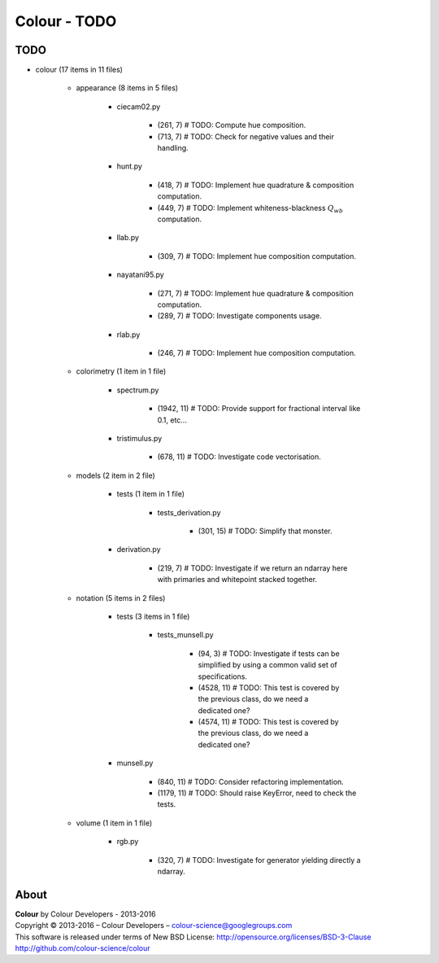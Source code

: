 Colour - TODO
=============

TODO
----

- colour (17 items in 11 files)

    - appearance (8 items in 5 files)

        - ciecam02.py

            - (261, 7) # TODO: Compute hue composition.
            - (713, 7) # TODO: Check for negative values and their handling.

        - hunt.py

            - (418, 7) # TODO: Implement hue quadrature & composition computation.
            - (449, 7) # TODO: Implement whiteness-blackness :math:`Q_{wb}` computation.

        - llab.py

            - (309, 7) # TODO: Implement hue composition computation.

        - nayatani95.py

            - (271, 7) # TODO: Implement hue quadrature & composition computation.
            - (289, 7) # TODO: Investigate components usage.

        - rlab.py

            - (246, 7) # TODO: Implement hue composition computation.

    - colorimetry (1 item in 1 file)

        - spectrum.py

            - (1942, 11) # TODO: Provide support for fractional interval like 0.1, etc...

        - tristimulus.py

            - (678, 11) # TODO: Investigate code vectorisation.

    - models (2 item in 2 file)

        - tests (1 item in 1 file)

            - tests_derivation.py

                - (301, 15) # TODO: Simplify that monster.

        - derivation.py

            - (219, 7) # TODO: Investigate if we return an ndarray here with primaries and whitepoint stacked together.

    - notation (5 items in 2 files)

        - tests (3 items in 1 file)

            - tests_munsell.py

                - (94, 3) # TODO: Investigate if tests can be simplified by using a common valid set of specifications.
                - (4528, 11) # TODO: This test is covered by the previous class, do we need a dedicated one?
                - (4574, 11) # TODO: This test is covered by the previous class, do we need a dedicated one?

        - munsell.py

            - (840, 11) # TODO: Consider refactoring implementation.
            - (1179, 11) # TODO: Should raise KeyError, need to check the tests.

    - volume (1 item in 1 file)
        
        -  rgb.py
            
            - (320, 7) # TODO: Investigate for generator yielding directly a ndarray.

About
-----

| **Colour** by Colour Developers - 2013-2016
| Copyright © 2013-2016 – Colour Developers – `colour-science@googlegroups.com <colour-science@googlegroups.com>`_
| This software is released under terms of New BSD License: http://opensource.org/licenses/BSD-3-Clause
| `http://github.com/colour-science/colour <http://github.com/colour-science/colour>`_
